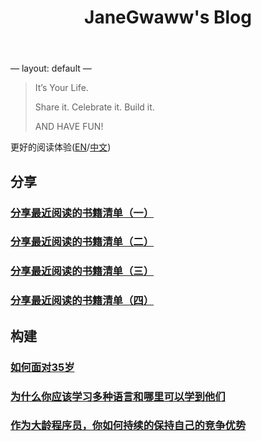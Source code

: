 ---
layout: default
---

#+options: toc:nil
#+title: JaneGwaww's Blog

#+begin_quote
It’s Your Life.

Share it. Celebrate it. Build it.

AND HAVE FUN!
#+end_quote

更好的阅读体验([[https://www.janegwaww.com/README.en.html][EN]]/[[https://tiglapiles.github.io/article/][中文]])

** 分享

*** [[./src/share_it/recent_reading.md][分享最近阅读的书籍清单（一）]]

*** [[./src/share_it/recent_reading2.zh.md][分享最近阅读的书籍清单（二）]]

*** [[./src/share_it/recent_reading3.zh.md][分享最近阅读的书籍清单（三）]]

*** [[./src/share_it/recent_reading4.zh.md][分享最近阅读的书籍清单（四）]]

** 构建

*** [[./src/build_it/how_face_midnight.md][如何面对35岁]]

*** [[./src/build_it/why_you_should_learn_several_programming_language_and_where_to_learn_them.md][为什么你应该学习多种语言和哪里可以学到他们]]

*** [[./src/build_it/older_developer.zh.md][作为大龄程序员，你如何持续的保持自己的竞争优势]]

